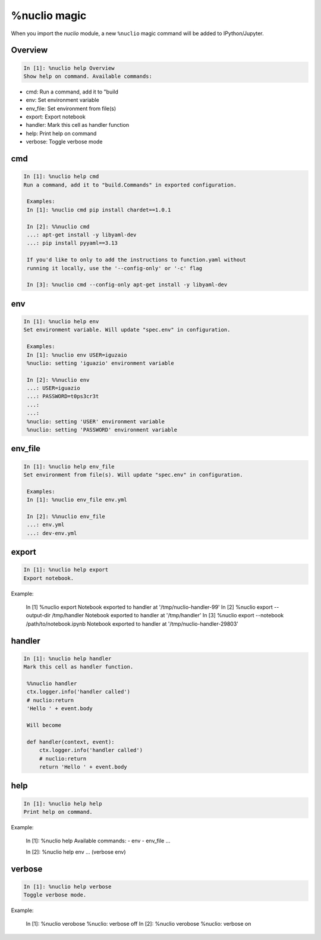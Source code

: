 .. Automatically generated by gen_magic.py, do not edit manually

%nuclio magic
=============

When you import the `nuclio` module, a new ``%nuclio`` magic command will be
added to IPython/Jupyter.


Overview
--------

.. code-block::

   In [1]: %nuclio help Overview
   Show help on command. Available commands:
- cmd: Run a command, add it to "build
- env: Set environment variable
- env_file: Set environment from file(s)
- export: Export notebook
- handler: Mark this cell as handler function
- help: Print help on command
- verbose: Toggle verbose mode

cmd
---

.. code-block::

   In [1]: %nuclio help cmd
   Run a command, add it to "build.Commands" in exported configuration.

    Examples:
    In [1]: %nuclio cmd pip install chardet==1.0.1

    In [2]: %%nuclio cmd
    ...: apt-get install -y libyaml-dev
    ...: pip install pyyaml==3.13

    If you'd like to only to add the instructions to function.yaml without
    running it locally, use the '--config-only' or '-c' flag

    In [3]: %nuclio cmd --config-only apt-get install -y libyaml-dev

env
---

.. code-block::

   In [1]: %nuclio help env
   Set environment variable. Will update "spec.env" in configuration.

    Examples:
    In [1]: %nuclio env USER=iguzaio
    %nuclio: setting 'iguazio' environment variable

    In [2]: %%nuclio env
    ...: USER=iguazio
    ...: PASSWORD=t0ps3cr3t
    ...:
    ...:
    %nuclio: setting 'USER' environment variable
    %nuclio: setting 'PASSWORD' environment variable

env_file
--------

.. code-block::

   In [1]: %nuclio help env_file
   Set environment from file(s). Will update "spec.env" in configuration.

    Examples:
    In [1]: %nuclio env_file env.yml

    In [2]: %%nuclio env_file
    ...: env.yml
    ...: dev-env.yml

export
------

.. code-block::

   In [1]: %nuclio help export
   Export notebook.

Example:

    In [1] %nuclio export
    Notebook exported to handler at '/tmp/nuclio-handler-99'
    In [2] %nuclio export --output-dir /tmp/handler
    Notebook exported to handler at '/tmp/handler'
    In [3] %nuclio export --notebook /path/to/notebook.ipynb
    Notebook exported to handler at '/tmp/nuclio-handler-29803'

handler
-------

.. code-block::

   In [1]: %nuclio help handler
   Mark this cell as handler function.

    %%nuclio handler
    ctx.logger.info('handler called')
    # nuclio:return
    'Hello ' + event.body

    Will become

    def handler(context, event):
        ctx.logger.info('handler called')
        # nuclio:return
        return 'Hello ' + event.body

help
----

.. code-block::

   In [1]: %nuclio help help
   Print help on command.

Example:

    In [1]: %nuclio help
    Available commands:
    - env
    - env_file
    ...

    In [2]: %nuclio help env
    ... (verbose env)

verbose
-------

.. code-block::

   In [1]: %nuclio help verbose
   Toggle verbose mode.

Example:

    In [1]: %nuclio verobose
    %nuclio: verbose off
    In [2]: %nuclio verobose
    %nuclio: verbose on

